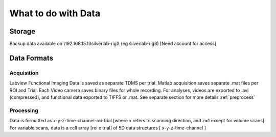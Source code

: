 .. _dataindex:

What to do with Data
####################

Storage
=======

Backup data available on \\192.168.15.13\silverlab-rigX (eg silverlab-rig3) [Need account for access]

Data Formats
============

Acquisition
-----------
Labview Functional Imaging Data is saved as separate TDMS per trial. Matlab acquisition saves separate .mat files per ROI and Trial. Each Video camera saves binary files for whole recording. For analyses, videos are exported to .avi (compressed), and functional data exported to TIFFS or .mat. See separate section for more details :ref:`preprocess`

Processing
----------
Data is formatted as x-y-z-time-channel-roi-trial [where x refers to scanning direction, and z=1 except for volume scans]
For variable scans, data is a cell array [roi x trial] of 5D data structures [ x-y-z-time-channel ]